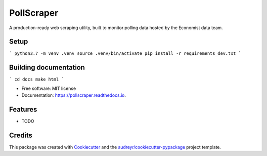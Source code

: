 ===========
PollScraper
===========


.. image:: https://img.shields.io/pypi/v/pollscraper.svg
        :target: https://pypi.python.org/pypi/pollscraper

.. image:: https://img.shields.io/travis/AEJaspan/pollscraper.svg
        :target: https://travis-ci.com/AEJaspan/pollscraper

.. image:: https://readthedocs.org/projects/pollscraper/badge/?version=latest
        :target: https://pollscraper.readthedocs.io/en/latest/?version=latest
        :alt: Documentation Status




A production-ready web scraping utility, built to monitor polling data hosted by the Economist data team.


Setup
--------

```
python3.7 -m venv .venv
source .venv/bin/activate
pip install -r requirements_dev.txt
```

Building documentation
-----------------------


```
cd docs
make html
```



* Free software: MIT license
* Documentation: https://pollscraper.readthedocs.io.


Features
--------

* TODO

Credits
-------

This package was created with Cookiecutter_ and the `audreyr/cookiecutter-pypackage`_ project template.

.. _Cookiecutter: https://github.com/audreyr/cookiecutter
.. _`audreyr/cookiecutter-pypackage`: https://github.com/audreyr/cookiecutter-pypackage
